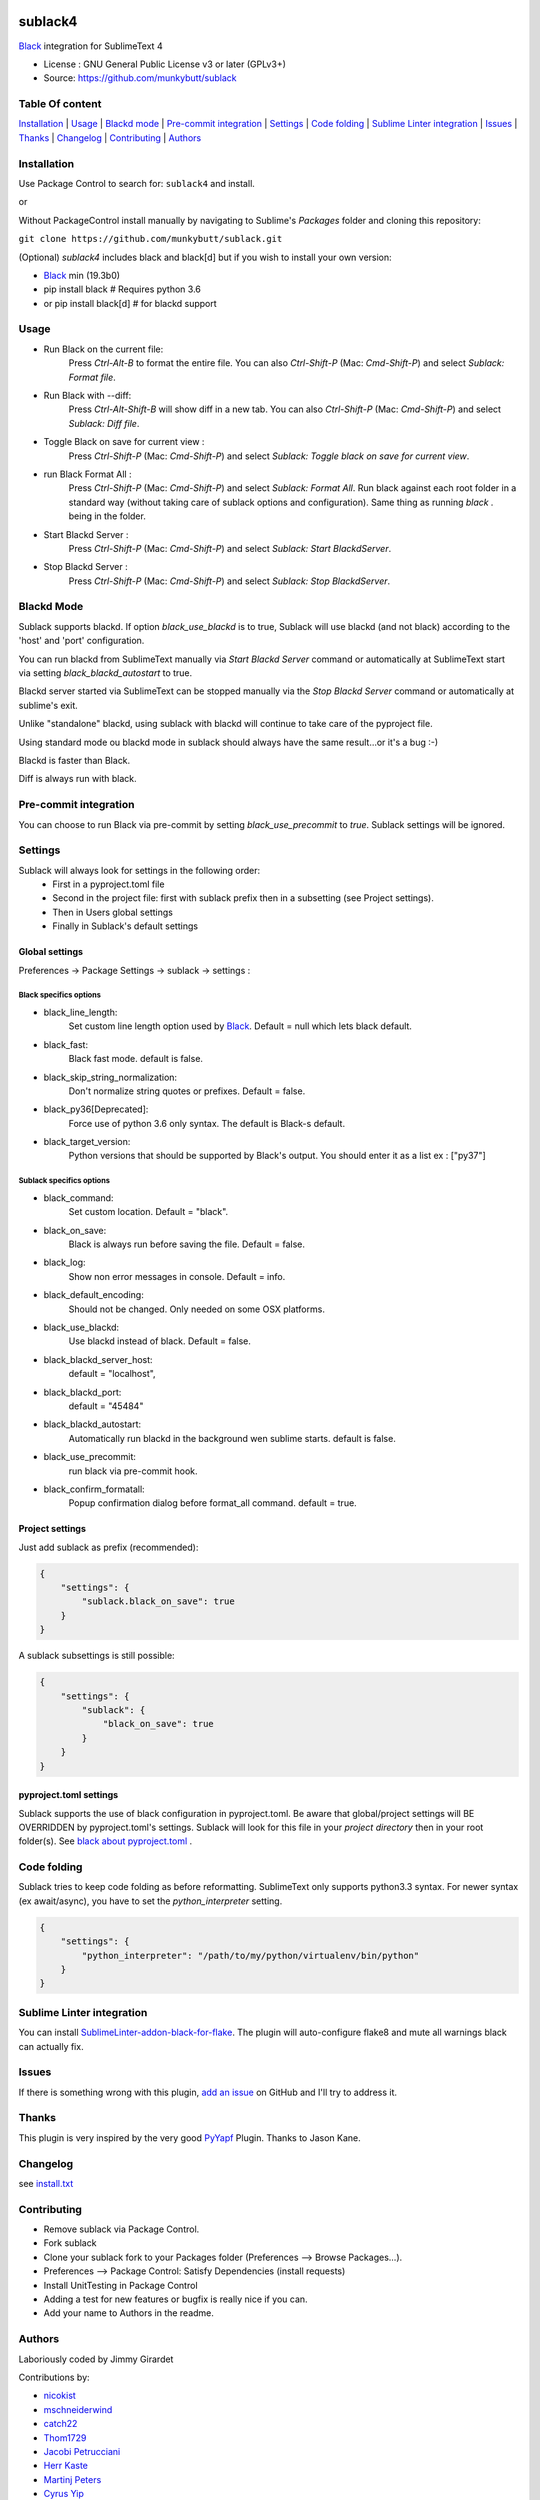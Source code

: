 .. image:: https://travis-ci.org/jgirardet/sublack.svg?branch=master
    :target: https://travis-ci.org/jgirardet/sublack

.. image:: https://ci.appveyor.com/api/projects/status/ffd44ndqx713yuhd/branch/master?svg=true
    :target: https://ci.appveyor.com/project/jgirardet/sublack

===============================
sublack4
===============================

`Black`_ integration for SublimeText 4

* License : GNU General Public License v3 or later (GPLv3+)
* Source: https://github.com/munkybutt/sublack


Table Of content
-----------------

`Installation`_ | `Usage`_ | `Blackd mode`_ | `Pre-commit integration`_ | `Settings`_ | `Code folding`_ | `Sublime Linter integration`_ | `Issues`_ | `Thanks`_ | `Changelog`_ | `Contributing`_ | `Authors`_


Installation
------------

Use Package Control to search for: ``sublack4`` and install.

or

Without PackageControl install manually by navigating to Sublime's `Packages` folder and cloning this repository:

``git clone https://github.com/munkybutt/sublack.git``


(Optional) `sublack4` includes black and black[d] but if you wish to install your own version:

- `Black`_ min (19.3b0)
- pip install black # Requires python 3.6
- or pip install black[d] # for blackd support

Usage
-----

* Run Black on the current file:
    Press `Ctrl-Alt-B` to format the entire file.
    You can also `Ctrl-Shift-P` (Mac: `Cmd-Shift-P`) and select `Sublack: Format file`.


* Run Black with --diff:
    Press `Ctrl-Alt-Shift-B` will show diff in a new tab.
    You can also `Ctrl-Shift-P` (Mac: `Cmd-Shift-P`) and select `Sublack: Diff file`.

* Toggle Black on save for current view :
    Press `Ctrl-Shift-P` (Mac: `Cmd-Shift-P`) and select `Sublack: Toggle black on save for current view`.

* run Black Format All :
    Press `Ctrl-Shift-P` (Mac: `Cmd-Shift-P`) and select `Sublack: Format All`. Run black against each root folder in a standard way (without taking care of sublack options and configuration). Same thing as running `black .` being in the folder.

* Start Blackd Server :
    Press `Ctrl-Shift-P` (Mac: `Cmd-Shift-P`) and select `Sublack: Start BlackdServer`.

* Stop Blackd Server :
    Press `Ctrl-Shift-P` (Mac: `Cmd-Shift-P`) and select `Sublack: Stop BlackdServer`.


Blackd Mode
-----------

Sublack supports blackd. If option `black_use_blackd` is to true, Sublack will use blackd (and not black) according to the 'host' and 'port' configuration.

You can run blackd from SublimeText manually via `Start Blackd Server` command or automatically at SublimeText start via setting `black_blackd_autostart` to true.

Blackd server started via SublimeText can be stopped manually via the `Stop Blackd Server` command or automatically at sublime's exit.

Unlike "standalone" blackd, using sublack with blackd will continue to take care of the pyproject file.

Using standard mode ou blackd mode in sublack should always have the same result...or it's a bug :-)

Blackd is faster than Black.

Diff is always run with black.


Pre-commit integration
----------------------

You can choose to run Black via pre-commit by setting `black_use_precommit` to `true`. Sublack settings will be ignored.


Settings
--------

Sublack will always look for settings in the following order:
 - First in a pyproject.toml file
 - Second in the project file: first with sublack prefix then in a subsetting (see Project settings).
 - Then in Users global settings
 - Finally in Sublack's default settings


Global settings
***************
Preferences -> Package Settings -> sublack -> settings :


Black specifics options
+++++++++++++++++++++++

* black_line_length:
    Set custom line length option used by `Black`_. Default = null which lets black default.

* black_fast:
    Black fast mode. default is false.

* black_skip_string_normalization:
    Don't normalize string quotes or prefixes. Default = false.

* black_py36[Deprecated]:
    Force use of python 3.6 only syntax. The default is Black-s default.

* black_target_version:
    Python versions that should be supported by Black's output. You should enter it as a list ex : ["py37"]


Sublack specifics options
+++++++++++++++++++++++++

* black_command:
    Set custom location. Default = "black".

* black_on_save:
    Black is always run before saving the file. Default = false.

* black_log:
    Show non error messages in console. Default = info.

* black_default_encoding:
    Should not be changed. Only needed on some OSX platforms.

* black_use_blackd:
    Use blackd instead of black. Default = false.

* black_blackd_server_host:
    default = "localhost",

* black_blackd_port:
    default = "45484"

* black_blackd_autostart:
    Automatically run blackd in the background wen sublime starts. default is false.

* black_use_precommit:
    run black via pre-commit hook.

* black_confirm_formatall:
    Popup confirmation dialog before format_all command. default = true.


Project settings
****************

Just add sublack as prefix (recommended):

.. code-block:: json

    {
        "settings": {
            "sublack.black_on_save": true
        }
    }

A sublack subsettings is still possible:

.. code-block:: json

    {
        "settings": {
            "sublack": {
                "black_on_save": true
            }
        }
    }


pyproject.toml settings
***********************

Sublack supports the use of black configuration in pyproject.toml. Be aware that global/project settings will BE OVERRIDDEN by pyproject.toml's settings.
Sublack will look for this file in your `project directory` then in your root folder(s).
See `black about pyproject.toml <https://github.com/ambv/black/#pyprojecttoml>`_ .


Code folding
------------

Sublack tries to keep code folding as before reformatting. SublimeText only supports python3.3 syntax. For newer syntax (ex await/async), you have to set
the `python_interpreter` setting.

.. code-block:: json

    {
        "settings": {
            "python_interpreter": "/path/to/my/python/virtualenv/bin/python"
        }
    }


Sublime Linter integration
--------------------------

You can install `SublimeLinter-addon-black-for-flake <https://github.com/kaste/SublimeLinter-addon-black-for-flake>`_. The plugin will auto-configure flake8 and mute all warnings black can actually fix.


Issues
------

If there is something wrong with this plugin, `add an issue <https://github.com/jgirardet/sublack/issues>`_ on GitHub and I'll try to address it.


Thanks
------

This plugin is very inspired by the very good `PyYapf <https://github.com/jason-kane/PyYapf>`_ Plugin. Thanks to Jason Kane.


Changelog
---------

see `install.txt <messages/install.txt>`_


Contributing
------------

* Remove sublack via Package Control.
* Fork sublack
* Clone your sublack fork to your Packages folder (Preferences -->  Browse Packages...).
* Preferences --> Package Control: Satisfy Dependencies (install requests)
* Install UnitTesting in Package Control
* Adding a test for new features or bugfix is really nice if you can.
* Add your name to Authors in the readme.


Authors
-------

Laboriously coded by Jimmy Girardet

Contributions by:

* `nicokist <https://github.com/nicokist>`_
* `mschneiderwind <https://github.com/mschneiderwind>`_
* `catch22 <https://github.com/catch22>`_
* `Thom1729  <https://github.com/Thom1729>`_
* `Jacobi Petrucciani  <https://github.com/jpetrucciani>`_
* `Herr Kaste <https://github.com/kaste>`_
* `Martinj Peters <https://github.com/mjpieters>`_
* `Cyrus Yip <https://github.com/realcyguy>`_
* `Georgios Samaras <https://github.com/gsamaras>`_


Todo
----

- cors
- refactor popen

.. _Black : https://github.com/ambv/black
